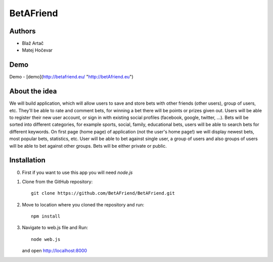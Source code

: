 BetAFriend
=========================

.. ##### Contents::

Authors
-------
* Blaž Artač
* Matej Hočevar

Demo
----

Demo - [demo](http://betafriend.eu/ "http://betAfriend.eu")

About the idea
--------------

We will build application, which will allow users to save and store bets with other friends (other users), group of users, etc. They'll be able to rate and comment bets, for winning a bet there will be points or prizes given out. Users will be able to register their new user account, or sign in with existing social profiles (facebook, google, twitter, ...). Bets will be sorted into different categories, for example sports, social, family, educational bets, users will be able to search bets for different keywords. On first page (home page) of application (not the user's home page!) we will display newest bets, most popular bets, statistics, etc. User will be able to bet against single user, a group of users and also groups of users will be able to bet against other groups. Bets will be either private or public.

Installation
------------


0. First if you want to use this app you will need `node.js`

1. Clone from the GitHub repository::

    git clone https://github.com/BetAFriend/BetAFriend.git

2. Move to location where you cloned the repository and run::

    npm install

3. Navigate to web.js file and Run::

    node web.js

   and open http://localhost:8000